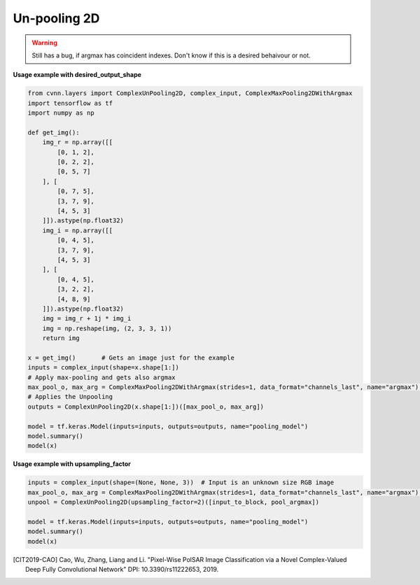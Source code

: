 Un-pooling 2D
^^^^^^^^^^^^^

.. warning::

    Still has a bug, if argmax has coincident indexes. Don't know if this is a desired behaivour or not.

.. py:class:: ComplexUnPooling2D

    This class was inspired to recreate the CV-FCN model of [CIT2019-CAO]_

    Performs UnPooling as explained `here <https://www.oreilly.com/library/view/hands-on-convolutional-neural/9781789130331/6476c4d5-19f2-455f-8590-c6f99504b7a5.xhtml>`_.

    There are 2 main ways to use this function

    - Using the expected output shape or 
    - Using the :code:`upsampling_factor` parameter. 

    The second options is the only way to deal with partially known output, for example :code:`(None, None, 3)` to deal with variable size iamges.

.. figure:: ../_static/max_unpool_explain.png

**Usage example with desired_output_shape**

.. code-block:: python

    from cvnn.layers import ComplexUnPooling2D, complex_input, ComplexMaxPooling2DWithArgmax
    import tensorflow as tf
    import numpy as np

    def get_img():
        img_r = np.array([[
            [0, 1, 2],
            [0, 2, 2],
            [0, 5, 7]
        ], [
            [0, 7, 5],
            [3, 7, 9],
            [4, 5, 3]
        ]]).astype(np.float32)
        img_i = np.array([[
            [0, 4, 5],
            [3, 7, 9],
            [4, 5, 3]
        ], [
            [0, 4, 5],
            [3, 2, 2],
            [4, 8, 9]
        ]]).astype(np.float32)
        img = img_r + 1j * img_i
        img = np.reshape(img, (2, 3, 3, 1))
        return img

    x = get_img()       # Gets an image just for the example
    inputs = complex_input(shape=x.shape[1:])
    # Apply max-pooling and gets also argmax
    max_pool_o, max_arg = ComplexMaxPooling2DWithArgmax(strides=1, data_format="channels_last", name="argmax")(inputs)
    # Applies the Unpooling
    outputs = ComplexUnPooling2D(x.shape[1:])([max_pool_o, max_arg])
    
    model = tf.keras.Model(inputs=inputs, outputs=outputs, name="pooling_model")
    model.summary()
    model(x)

**Usage example with upsampling_factor**

.. code-block:: python

    inputs = complex_input(shape=(None, None, 3))  # Input is an unknown size RGB image
    max_pool_o, max_arg = ComplexMaxPooling2DWithArgmax(strides=1, data_format="channels_last", name="argmax")(inputs)
    unpool = ComplexUnPooling2D(upsampling_factor=2)([input_to_block, pool_argmax])

    model = tf.keras.Model(inputs=inputs, outputs=outputs, name="pooling_model")
    model.summary()
    model(x)


.. py:method:: __init__(self, desired_output_shape, name=None, dtype=DEFAULT_COMPLEX_TYPE, dynamic=False, **kwargs)

    :param desired_output_shape: tf.TensorShape (or equivalent like tuple or list). The expected output shape without the batch size. Meaning that for a 2D image to be enlarged, this is size 3 of the form HxWxC or CxHxW
    :param upsampling_factor: Integer. The factor to which enlarge the image. For example, if upsampling_factor=2, an input image of size 32x32 will be 64x64. This parameter is ignored if desired_output_shape is used or if the output shape is given to the call funcion.

.. py:method:: call(self, inputs, **kwargs)

    :param inputs: A tuple of Tensor objects :code:`(input, argmax)`.

        - :code:`input` A Tensor.
        - :code:`argmax` A Tensor. The indices in argmax are flattened (Complains directly to TensorFlow)
        - :code:`output_shape` (Optional) A :code:`tf.TensorShape` (or equivalent like tuple or list). The expected output shape without the batch size. Meaning that for a 2D image to be enlarged, this is size 3 of the form HxWxC or CxHxW



.. [CIT2019-CAO] Cao, Wu, Zhang, Liang and Li. "Pixel-Wise PolSAR Image Classification via a Novel Complex-Valued Deep Fully Convolutional Network" DPI: 10.3390/rs11222653, 2019.
